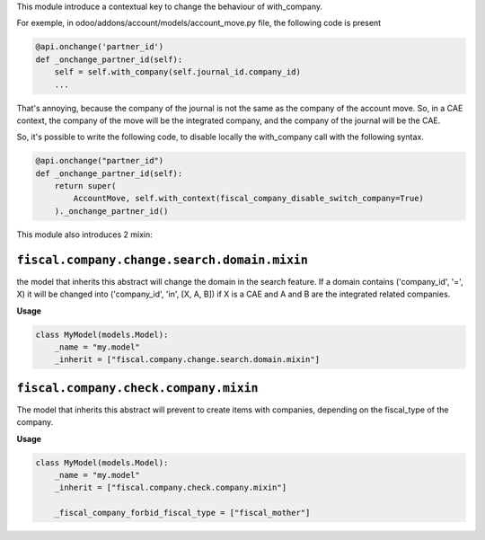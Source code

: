 This module introduce a contextual key to change the behaviour of with_company.

For exemple, in odoo/addons/account/models/account_move.py file, the following
code is present

.. code-block:: python

    @api.onchange('partner_id')
    def _onchange_partner_id(self):
        self = self.with_company(self.journal_id.company_id)
        ...

That's annoying, because the company of the journal is not the same as
the company of the account move. So, in a CAE context, the company of the move
will be the integrated company, and the company of the journal will be the CAE.

So, it's possible to write the following code, to disable locally the with_company call
with the following syntax.


.. code-block:: python

    @api.onchange("partner_id")
    def _onchange_partner_id(self):
        return super(
            AccountMove, self.with_context(fiscal_company_disable_switch_company=True)
        )._onchange_partner_id()

This module also introduces 2 mixin:

``fiscal.company.change.search.domain.mixin``
~~~~~~~~~~~~~~~~~~~~~~~~~~~~~~~~~~~~~~~~~~~~~

the model that inherits this abstract will change the domain
in the search feature. If a domain contains ('company_id', '=', X)
it will be changed into ('company_id', 'in', [X, A, B])
if X is a CAE and A and B are the integrated related companies.

**Usage**

.. code-block:: python

  class MyModel(models.Model):
      _name = "my.model"
      _inherit = ["fiscal.company.change.search.domain.mixin"]

``fiscal.company.check.company.mixin``
~~~~~~~~~~~~~~~~~~~~~~~~~~~~~~~~~~~~~~

The model that inherits this abstract will prevent to
create items with companies, depending on the
fiscal_type of the company.

**Usage**

.. code-block:: python

  class MyModel(models.Model):
      _name = "my.model"
      _inherit = ["fiscal.company.check.company.mixin"]

      _fiscal_company_forbid_fiscal_type = ["fiscal_mother"]
